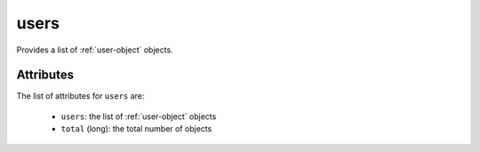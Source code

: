 .. Copyright FUJITSU LIMITED 2019

.. _users-object:

users
=====

Provides a list of :ref:`user-object` objects.

Attributes
~~~~~~~~~~

The list of attributes for ``users`` are:

	* ``users``: the list of :ref:`user-object` objects
	* ``total`` (long): the total number of objects



